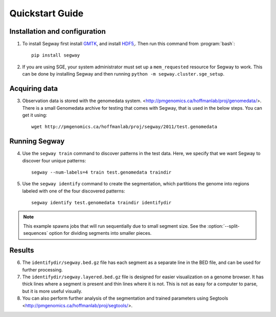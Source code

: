 =================
 Quickstart Guide
=================

Installation and configuration
==============================

1. To install Segway first install `GMTK
   <http://melodi.ee.washington.edu/downloads/gmtk/gmtk-1.4.0.tar.gz>`_,
   and install `HDF5 <http://www.hdfgroup.org/downloads/index.html>`_,.
   Then run this command from :program:`bash`::

     pip install segway

2. If you are using SGE, your system administrator must set up a
   ``mem_requested`` resource for Segway to work. This can be done by
   installing Segway and then running ``python -m
   segway.cluster.sge_setup``.

Acquiring data
==============

3. Observation data is stored with the genomedata system.
   <http://pmgenomics.ca/hoffmanlab/proj/genomedata/>. There is a small
   Genomedata archive for testing that comes with Segway, that is used
   in the below steps. You can get it using::

     wget http://pmgenomics.ca/hoffmanlab/proj/segway/2011/test.genomedata

Running Segway
==============
4. Use the ``segway train`` command to discover patterns in the test
   data. Here, we specify that we want Segway to discover four unique
   patterns::

     segway --num-labels=4 train test.genomedata traindir

5. Use the ``segway identify`` command to create the segmentation,
   which partitions the genome into regions labeled with one of the
   four discovered patterns::

     segway identify test.genomedata traindir identifydir

.. note::

  This example spawns jobs that will run sequentially due to small
  segment size. See the :option:`--split-sequences` option for
  dividing segments into smaller pieces.

Results
=======

6. The ``identifydir/segway.bed.gz`` file has each segment as a
   separate line in the BED file, and can be used for further
   processing.

7. The ``identifydir/segway.layered.bed.gz`` file is designed for
   easier visualization on a genome browser. It has thick lines where
   a segment is present and thin lines where it is not. This is not as
   easy for a computer to parse, but it is more useful visually.

8. You can also perform further analysis of the segmentation and
   trained parameters using Segtools <http://pmgenomics.ca/hoffmanlab/proj/segtools/>.
